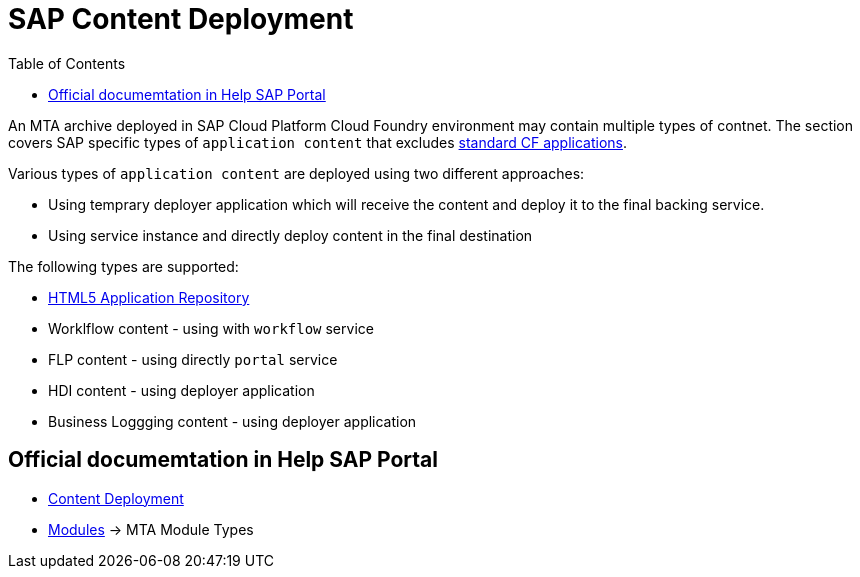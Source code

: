 :toc:

# SAP Content Deployment

An MTA archive deployed in SAP Cloud Platform Cloud Foundry environment may contain multiple types of contnet. The section covers SAP specific types of `application content` that excludes link:../cf-app[standard CF applications].

Various types of `application content` are deployed using two different approaches:

* Using temprary deployer application which will receive the content and deploy it to the final backing service.
* Using service instance and directly deploy content in the final destination

The following types are supported:

* link:./html5-content-deployment[HTML5 Application Repository]
* Worklflow content - using with `workflow` service
* FLP content - using directly `portal` service
* HDI content -  using deployer application
* Business Loggging content - using deployer application

## Official documemtation in Help SAP Portal

- link:https://help.sap.com/viewer/65de2977205c403bbc107264b8eccf4b/Cloud/en-US/d3e23196166b443db17b3545c912dfc0.html[Content Deployment]
- link:https://help.sap.com/viewer/65de2977205c403bbc107264b8eccf4b/Cloud/en-US/177d34d45e3d4fd99f4eeeffc5814cf1.html[Modules] -> MTA Module Types 
